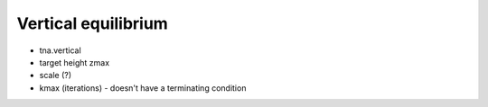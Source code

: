 .. _vertical_equilibrium:

********************************************************************************
Vertical equilibrium
********************************************************************************

* tna.vertical

* target height zmax

* scale (?)

* kmax (iterations) - doesn't have a terminating condition